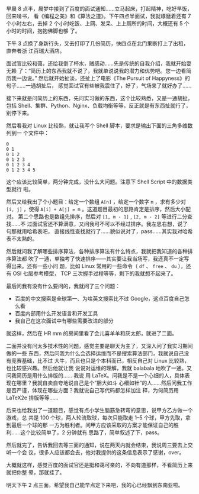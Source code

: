 早晨 8 点半，晨梦中接到了百度的面试通知……立马起床，打起精神，吃好早饭，回来啃书，
看《编程之美》和《算法之道》。下午四点半面试，我就琢磨着还有 7 个小时左右，去掉
2 个小时吃饭、上网、发呆、上上厕所的时间，大概还有 5 个小时的时间，抱抱佛脚也够
了。

下午 3 点换了身新行头，又去打印了几份简历，快四点在北门果断打上了出租，直奔者浙
江百瑞大酒店。

面试官比较和蔼，还给我倒了杯水，贼感动……先是传统的自我介绍，我就开始耍无赖
了：“简历上的东西我就不说了，我就单说说我的潜力和优势吧。您一边看简历我一边说。”
然后就开始扯淡，还扯上了电影《The Pursuit of Happyness》的句子……一通胡扯后，
感觉面试官有些被我震住了，好了，气场来了就好办了……

接下来就是问简历上的东西，先问实习做的东西，这个比较熟悉，又是一通胡扯，包括
Shell、集群、Python、Nginx、负载均衡等等，反正就是有东西扯就行了，别停下来。

然后看我对 Linux 比较熟，就让我写个 Shell 脚本，要求是输出下面的三角多维数列到一
个文件中：

#+BEGIN_EXAMPLE
0
0 1
0 1 2
0 1 2 3
0 1 2 3 4
0 1 2 3 4 5
#+END_EXAMPLE

这个应该比较简单，两分钟完成，没什么大问题。注意下 Shell Script 中的数据类型就行
啦。

然后又给我出了个小题目：给定一个数组 ~A[n]~ ，给定一个数字 ~m~ ，求有多少对
~[i, j]~ ，使得 ~A[i] + A[j] = m~ 。这道题目最初的思路肯定是排序，然后大小配对。
第二个思路也是数组先排序，然后对 ~[1, m - 1]~ , ~[2, m - 2]~ 等进行二分查找……不
过面试官还不算满意，又问我可不可以不经过排序。我左思右想，说了句那就用哈希表吧，
直接线性查找就行了……貌似说对了，pass……其实我对哈希表不太熟的。

然后就问我了解哪些排序算法，各种排序算法有什么特点，我就把我知道的各种排序算法都
吹了一通，单独考了快速排序——其实要让我当场写，我还真不一定写得出来。还有一些小问
题，比如 Linux 常用的一些命令（ ~df~ 、 ~free~ 、 ~du~ ），还有 OSI 七层参考模型，
TCP 三次握手过程等等，剩下的我就想不起来了。

最后问我有没有什么要问的，我就问了三个问题：

- 百度的中文搜索是全球第一、为啥英文搜索比不过 Google，这点百度自己怎么看
- 百度内部用什么开发语言和开发工具
- 我自己在这次面试中有哪些需要改进的部分

就这样，然后在 HR mm 的房间里看了会儿喜羊羊和灰太郎，就进了二面。

二面并没有问太多技术性的问题，感觉主要是聊天为主了，又深入问了我实习期间做的一些
东西，然后问我为什么会选择运维而不是搜索算法部门，我就说自己没有竞赛基础，比不过
大牛，而且也只是个本科而已，相反自己对 Linux 比较熟，也比较感兴趣。然后他就让我
说说对运维的理解，我就 balabala 地吹了一通。又问我简历是用什么排版的…… 我说 用
LaTeX。问我是不是一个心细的人，具体表现在哪里？我就自卖自夸地说自己是个“胆大如斗
心细如针”的人……然后问我工作是否严谨，体现在哪些方面？我就说自己写代码都怎样加注
释，为何简历用 LaTeX2e 排版等等……

后来也给我出了一道题目，感觉有点小学生脑筋急转弯的意思，说甲方乙方做一个游戏，总
共是 100 个球，两人轮流取球，每次只能取走 1--5 个球，甲方先取，拿到最后一个球的那
一方为胜利者。问甲方应该采取的方案才能保证自己的胜利……这个比较简单了，2 分钟就有
思路了，简单叙述了下，pass。

然后就完了，告诉我回去等三面的通知，说在两天内就会结束，我说周三要去上交听一个会
议，很多人应该都会去，他对我提供的这条信息表示了感谢，over。

大概就这样，感觉百度的面试官还是挺和蔼可亲的，不向有道那样，不看简历上来就把你整
晕，那就挂了。

明天下午 2 点三面，希望我自己能早点定下来吧，我的心已经飘到东南亚啦。
